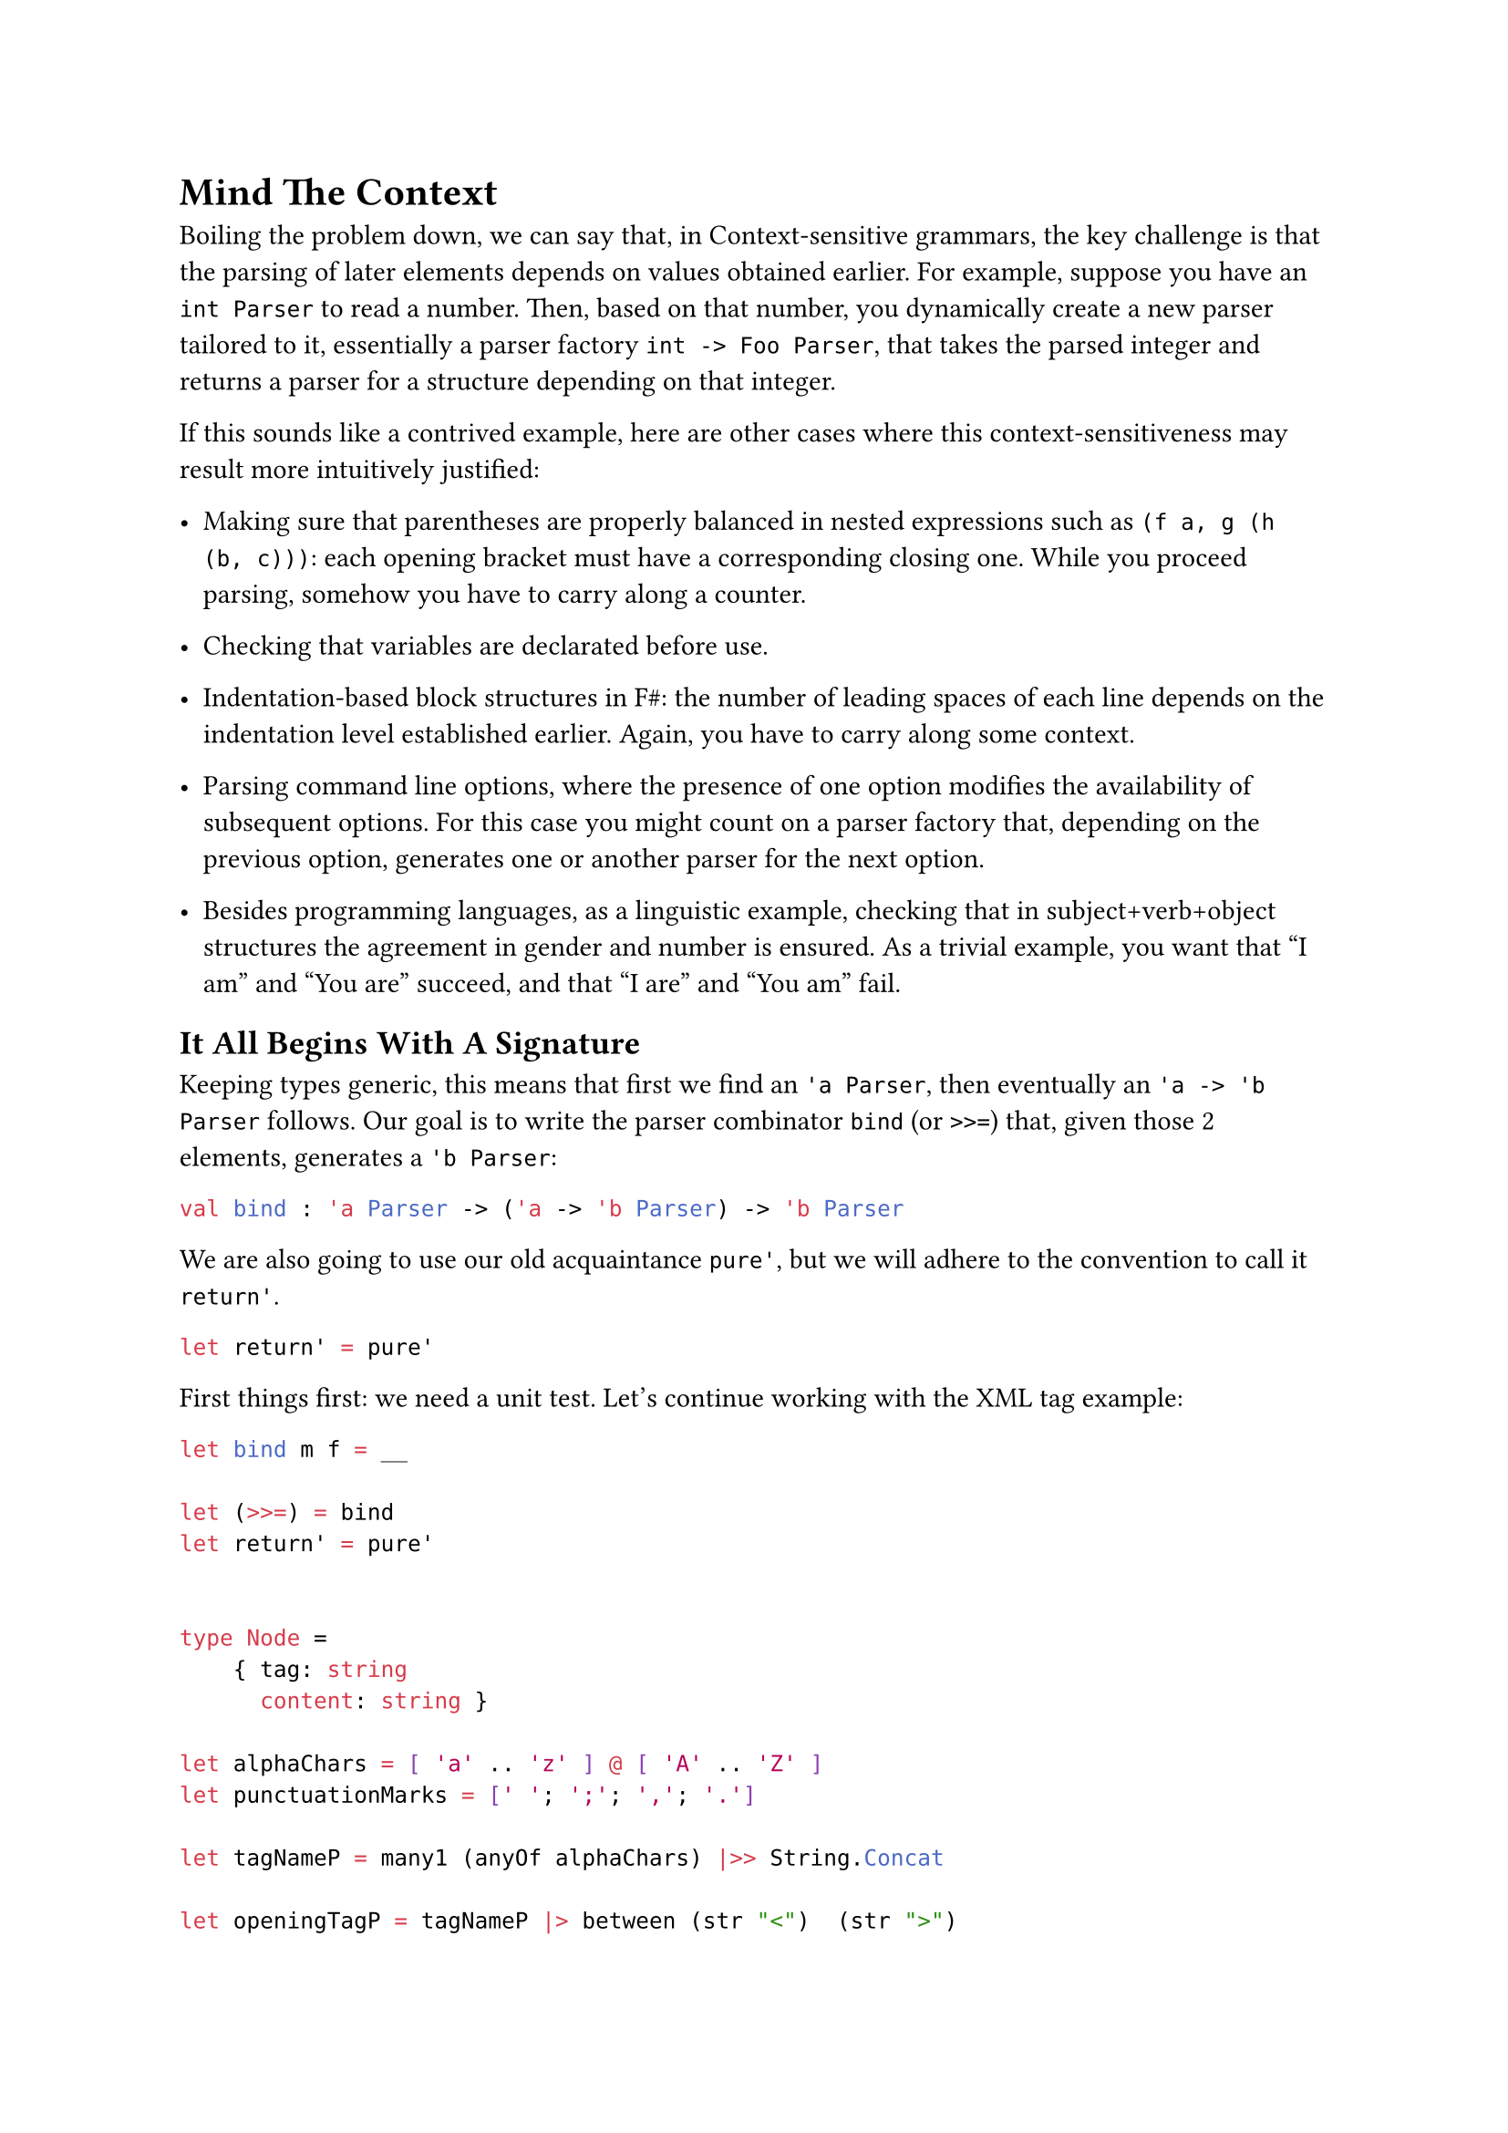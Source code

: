 = Mind The Context <chapter-14>

Boiling the problem down, we can say that, in Context-sensitive
grammars, the key challenge is that the parsing of later elements
depends on values obtained earlier. For example, suppose you have an
`int Parser` to read a number. Then, based on that number, you
dynamically create a new parser tailored to it, essentially a parser
factory `int -> Foo Parser`, that takes the parsed integer and returns a
parser for a structure depending on that integer.

If this sounds like a contrived example, here are other cases where this
context-sensitiveness may result more intuitively justified:

- Making sure that parentheses are properly balanced in nested
  expressions such as `(f a, g (h (b, c)))`: each opening bracket must
  have a corresponding closing one. While you proceed parsing, somehow
  you have to carry along a counter.

- Checking that variables are declarated before use.

- Indentation-based block structures in F\#: the number of leading
  spaces of each line depends on the indentation level established
  earlier. Again, you have to carry along some context.

- Parsing command line options, where the presence of one option
  modifies the availability of subsequent options. For this case you
  might count on a parser factory that, depending on the previous
  option, generates one or another parser for the next option.

- Besides programming languages, as a linguistic example, checking that
  in subject+verb+object structures the agreement in gender and number
  is ensured. As a trivial example, you want that "I am" and "You are"
  succeed, and that "I are" and "You am" fail.

== It All Begins With A Signature
<it-all-begins-with-a-signature>
Keeping types generic, this means that first we find an `'a Parser`,
then eventually an `'a -> 'b Parser` follows. Our goal is to write the
parser combinator `bind` (or `>>=`) that, given those 2 elements,
generates a `'b Parser`:

```ocaml
val bind : 'a Parser -> ('a -> 'b Parser) -> 'b Parser
```

We are also going to use our old acquaintance `pure'`, but we will
adhere to the convention to call it `return'`.

```ocaml
let return' = pure'
```

First things first: we need a unit test. Let's continue working with the
XML tag example:

```ocaml
let bind m f = __

let (>>=) = bind
let return' = pure'


type Node =
    { tag: string
      content: string }

let alphaChars = [ 'a' .. 'z' ] @ [ 'A' .. 'Z' ]
let punctuationMarks = [' '; ';'; ','; '.']

let tagNameP = many1 (anyOf alphaChars) |>> String.Concat

let openingTagP = tagNameP |> between (str "<")  (str ">")
let makeClosingTagP tagName = (str tagName) |> between (str "</") (str ">")

let contentP = many (anyOf (alphaChars @ punctuationMarks)) |>> String.Concat


let nodeP = __

[<Fact>]
let ``closingTag works in a context-sensitive grammar`` () =
  let s = "<pun>Broken pencils are pointless</pun>rest"

  let expected =
      { tag = "pun"
        content = "Broken pencils are pointless" }

  test <@ run nodeP s = Success (expected, "rest") @>

[<Fact>]
let ``not matching closing tags raise a failure`` () =
  let s = "<pun>Broken pencils are pointless</xml>rest"

  test <@ run nodeP s = Failure "Expected pun" @>
```

Even before implementing `>>=`, it is worth to analyze its use. The
disrupting element is the closing tag parser, since it depends on the
`tagName` value parsed by the previous parser. The combination of the 2
parsers is obtained by the application of `>>=`. Given its signature,
you can use it like this:

```ocaml
let openThenCloseP = 
    openingTagP >>= (fun tagName ->
            let closingTagP = makeClosingTagP tagName
            ...)
```

- First parse the opening tag (`openingTagP`).
- Then, pass forward the value it parses (`>>= (fun tagName -> ...`) as
  the argument to a continuation.
- The continuation can use that value to invoke `makeClosingTagP` to
  generate a tailored `closingTagP` parser
- …

We are not required to immediately use the `tagName` value: in fact,
between the opening and the closing tags, we want to take the chance to
parse the content. It's a matter of using a chain of `>>=` applications:

```ocaml
let nodeP = 
    openingTagP >>= (fun tagName ->
        contentP >>= (fun content ->
            (makeClosingTagP tagName) >>= (fun _tagName ->
                return' { tag = tagName; content = content })))
```

If you squint your eyes you could read the funny `>>=` syntax as:

```ocaml
let openCloseP = 
         openingTagP    >>=    (fun tagName -> ...)
// apply openingTagP   then    pass tagName to a lambda continuation
```

so you can read the whole sequence as:

- In order to parse an XML node
- first parse the opening tag (`openingTagP`).
- Then, pass forward the value it parses (`>>= (fun tagName -> ...`)
- to a continuation. This, in turn will parse the content (`contentP`)
- eventually passing forward the parsed value
  (`>>= (fun content ->   ...`)
- to the next part. This will use `tagName` to build the parser for the
  closing tag (`closingTagP tagName`)
- Finally, handing over (`>>= fun _tagName ->`) to the last part (not
  interested in the last parsed value)
- whose purpose is to just return an instance of the tag record (wrapped
  in a Parser, with `return'`).

If you find this code convoluted because of the value passing boiler
plate, you are absolutely right: it sucks. Hang in there for a few more
minutes: soon we will introduce a technique to dramatically streamline
the code.

Fine. Let's finally implement this infamous `bind` combinator.

== Follow The Type Signature
<follow-the-type-signature>
```ocaml
// 'a Parser -> ('a -> 'b Parser) -> 'b Parser
let bind m f = ...
```

Going with the flow and following the type signature, we know we have to
return a `'b Parser`:

```ocaml
let bind m f = Parser (fun s ->
    ...)
```

We have the input string `s` and `m`, the `'a Parser`. If we run this
parser with the input string, we will get back a parsing result,
possibly containing a parsed value `a: 'a`:

```ocaml
let bind m f = Parser (fun s ->
    let resultA = run m s
    ...)
```

We are not sure that the parsing succeeded. We'd better pattern match.
Of course, in case of failure, we can let \`binda just fail.

```ocaml
let bind m f = Parser (fun s ->
    let resultA = run m s
    match resultA with
    | Failure f -> Failure f
    | Success(a, rest) ->
        ...)
```

In case of success, we get the `'a` value and the unconsumed input:
exactly what we needed to get the `'b Parser`:

```ocaml
let bind m f = Parser (fun s ->
    let resultA = run m s
    match resultA with
    | Failure f -> Failure f
    | Success(a, rest) ->
        let bParser = f a
        ...)
```

We are done! We got the `'b Parser` we wanted. We cannot just return it,
because our code is surrounded by `Parser (fun s -> ...)` and we would
end up with a parser inside a parser. Idea: we can `run` the `b Parser`
with the `rest` input to get its parsed value:

```ocaml
let bind m f = Parser (fun s ->
    let resultA = run m s
    match resultA with
    | Failure f -> Failure f
    | Success(a, rest) ->
        let bParser = f a
        run bParser rest)
```

Test it. Green! You just made `Parser` a Monad.

== Is That All, Folks?
<is-that-all-folks>
You might not be impressed by this result (surprisingly, `Parser` did
not turn into a burrito). In fact, it's an explosive one. This little
unsuspected `bind` function, together with `return'`, is so powerful
that it could replace everything you did in the last 13 chapters. It's
such a game changer that F\# provides native support for its use, which
will bring a dramatic shift to both the syntax and style of your code,
for the better.

This has been a tough chapter and you deserve some rest. If you never
enjoyed a Tamil Kootu, that's the perfect chance to give it a try.
Chapter 15, here we come!
